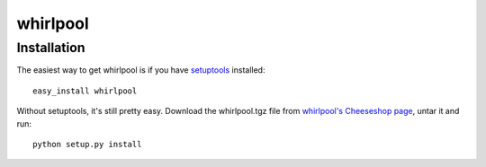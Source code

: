 =========
whirlpool
=========


Installation
------------

The easiest way to get whirlpool is if you have setuptools_ installed::

	easy_install whirlpool

Without setuptools, it's still pretty easy. Download the whirlpool.tgz file from 
`whirlpool's Cheeseshop page`_, untar it and run::

	python setup.py install

.. _whirlpool's Cheeseshop page: http://pypi.python.org/pypi/whirlpool/
.. _setuptools: http://peak.telecommunity.com/DevCenter/EasyInstall